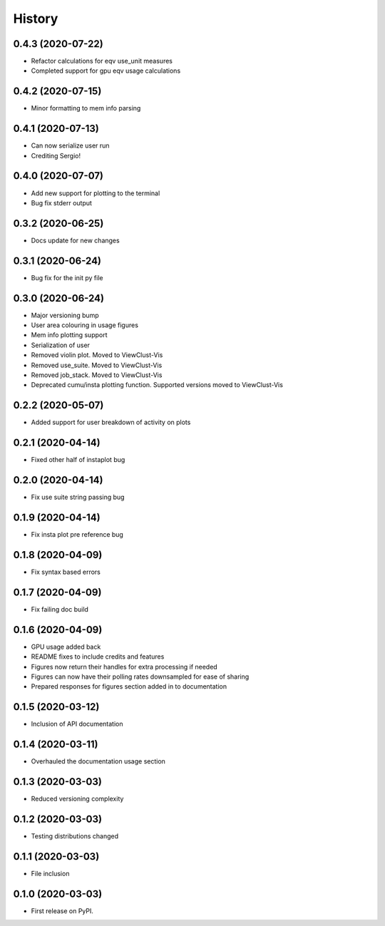 =======
History
=======

0.4.3 (2020-07-22)
------------------

* Refactor calculations for eqv use_unit measures
* Completed support for gpu eqv usage calculations


0.4.2 (2020-07-15)
------------------

* Minor formatting to mem info parsing


0.4.1 (2020-07-13)
------------------

* Can now serialize user run
* Crediting Sergio!


0.4.0 (2020-07-07)
------------------

* Add new support for plotting to the terminal
* Bug fix stderr output


0.3.2 (2020-06-25)
------------------

* Docs update for new changes


0.3.1 (2020-06-24)
------------------

* Bug fix for the init py file


0.3.0 (2020-06-24)
------------------

* Major versioning bump
* User area colouring in usage figures
* Mem info plotting support
* Serialization of user
* Removed violin plot. Moved to ViewClust-Vis
* Removed use_suite. Moved to ViewClust-Vis
* Removed job_stack. Moved to ViewClust-Vis
* Deprecated cumu/insta plotting function. Supported versions moved to ViewClust-Vis


0.2.2 (2020-05-07)
------------------

* Added support for user breakdown of activity on plots


0.2.1 (2020-04-14)
------------------

* Fixed other half of instaplot bug


0.2.0 (2020-04-14)
------------------

* Fix use suite string passing bug


0.1.9 (2020-04-14)
------------------

* Fix insta plot pre reference bug


0.1.8 (2020-04-09)
------------------

* Fix syntax based errors


0.1.7 (2020-04-09)
------------------

* Fix failing doc build


0.1.6 (2020-04-09)
------------------

* GPU usage added back
* README fixes to include credits and features
* Figures now return their handles for extra processing if needed
* Figures can now have their polling rates downsampled for ease of sharing
* Prepared responses for figures section added in to documentation


0.1.5 (2020-03-12)
------------------

* Inclusion of API documentation


0.1.4 (2020-03-11)
------------------

* Overhauled the documentation usage section


0.1.3 (2020-03-03)
------------------

* Reduced versioning complexity


0.1.2 (2020-03-03)
------------------

* Testing distributions changed


0.1.1 (2020-03-03)
------------------

* File inclusion


0.1.0 (2020-03-03)
------------------

* First release on PyPI.
